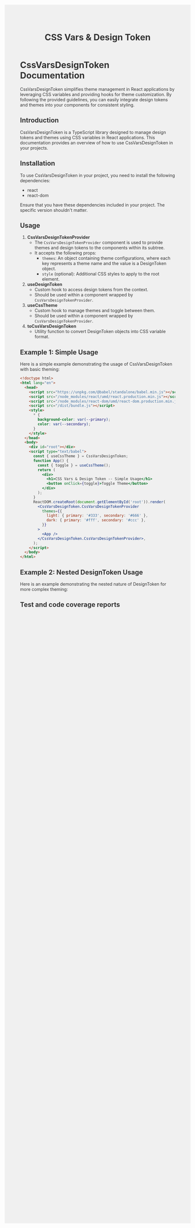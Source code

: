 #+title: CSS Vars & Design Token


* CssVarsDesignToken Documentation

CssVarsDesignToken simplifies theme management in React applications by leveraging CSS variables and providing hooks for theme customization. By following the provided guidelines, you can easily integrate design tokens and themes into your components for consistent styling.

** Introduction
CssVarsDesignToken is a TypeScript library designed to manage design tokens and themes using CSS variables in React applications. This documentation provides an overview of how to use CssVarsDesignToken in your projects.

** Installation
To use CssVarsDesignToken in your project, you need to install the following dependencies:

- react
- react-dom

Ensure that you have these dependencies included in your project. The specific version shouldn't matter.


** Usage
1. **CssVarsDesignTokenProvider**
   - The =CssVarsDesignTokenProvider= component is used to provide themes and design tokens to the components within its subtree.
   - It accepts the following props:
     - =themes=: An object containing theme configurations, where each key represents a theme name and the value is a DesignToken object.
     - =style= (optional): Additional CSS styles to apply to the root element.

2. **useDesignToken**
   - Custom hook to access design tokens from the context.
   - Should be used within a component wrapped by =CssVarsDesignTokenProvider=.

3. **useCssTheme**
   - Custom hook to manage themes and toggle between them.
   - Should be used within a component wrapped by =CssVarsDesignTokenProvider=.

4. **toCssVarsDesignToken**
   - Utility function to convert DesignToken objects into CSS variable format.

** Example 1: Simple Usage
Here is a simple example demonstrating the usage of CssVarsDesignToken with basic theming:

#+BEGIN_SRC html
<!doctype html>
<html lang="en">
  <head>
    <script src="https://unpkg.com/@babel/standalone/babel.min.js"></script>
    <script src="/node_modules/react/umd/react.production.min.js"></script>
    <script src="/node_modules/react-dom/umd/react-dom.production.min.js"></script>
    <script src="/dist/bundle.js"></script>
    <style>
      * {
        background-color: var(--primary);
        color: var(--secondary);
      }
    </style>
  </head>
  <body>
    <div id="root"></div>
    <script type="text/babel">
      const { useCssTheme } = CssVarsDesignToken;
      function App() {
        const { toggle } = useCssTheme();
        return (
          <div>
            <h1>CSS Vars & Design Token -- Simple Usage</h1>
            <button onClick={toggle}>Toggle Theme</button>
          </div>
        );
      }
      ReactDOM.createRoot(document.getElementById('root')).render(
        <CssVarsDesignToken.CssVarsDesignTokenProvider
          themes={{
            light: { primary: '#333', secondary: '#666' },
            dark: { primary: '#fff', secondary: '#ccc' },
          }}
        >
          <App />
        </CssVarsDesignToken.CssVarsDesignTokenProvider>,
      );
    </script>
  </body>
</html>
#+END_SRC

** Example 2: Nested DesignToken Usage
Here is an example demonstrating the nested nature of DesignToken for more complex theming:

#+BEGIN_HTML
<!doctype html>
<html lang="en">
  <head>
    <script src="https://unpkg.com/@babel/standalone/babel.min.js"></script>
    <script src="/node_modules/react/umd/react.production.min.js"></script>
    <script src="/node_modules/react-dom/umd/react-dom.production.min.js"></script>
    <script src="/dist/bundle.js"></script>
    <style>
      body {
        margin: var(--layout-margin, 20px);
        background-color: var(--color-bg, #f0f0f0);
        color: var(--color-fg, #333);
      }
    </style>
  </head>
  <body>
    <div id="root"></div>
    <script type="text/babel">
      const { useCssTheme } = CssVarsDesignToken;
      function NestedThemeComponent() {
        const { theme, toggle } = useCssTheme();

        return (
          <div>
            <h1>CSS Vars & Design Token -- Nested Theme Example</h1>
            <p>Current Theme: {theme}</p>
            <button onClick={toggle}>Toggle Theme</button>
          </div>
        );
      }
      ReactDOM.createRoot(document.getElementById('root')).render(
        <CssVarsDesignToken.CssVarsDesignTokenProvider
          themes={{
            light: {
              color: { bg: '#fff', fg: '#333' },
              layout: { margin: 10 },
            },
            dark: {
              color: { bg: '#333', fg: '#fff' },
              layout: { margin: 20 },
            },
          }}
        >
          <NestedThemeComponent />
        </CssVarsDesignToken.CssVarsDesignTokenProvider>,
      );
    </script>
  </body>
</html>
#+END_HTML



** Test and code coverage reports
#+BEGIN_SRC sh :exports results :results verbatim
cd .. && npm run test:coverage 2>&1
#+END_SRC

#+BEGIN_SRC emacs-lisp :results silent :exports none
;; To Build documentation, evaluate this block with
;; Ctrl+c Ctrl+C
(org-export-to-file 'md "../README.md")
#+END_SRC
